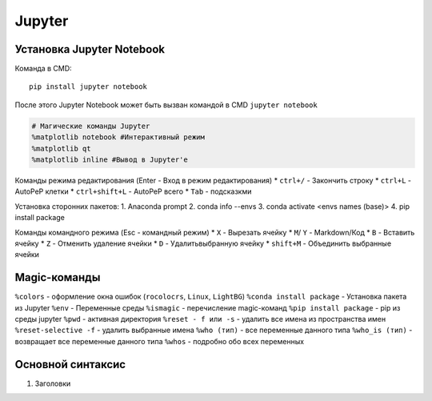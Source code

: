 Jupyter
============================

Установка Jupyter Notebook
--------------------------

Команда в CMD::

    pip install jupyter notebook

После этого Jupyter Notebook может быть вызван командой в CMD ``jupyter notebook``


.. code:: ipython3

    # Магические команды Jupyter
    %matplotlib notebook #Интерактивный режим
    %matplotlib qt
    %matplotlib inline #Вывод в Jupyter'е

Команды режима редактирования (Enter - Вход в режим редактирования)
* ``ctrl+/`` - Закончить строку
* ``ctrl+L`` - AutoPeP клетки
* ``ctrl+shift+L`` - AutoPeP всего
* ``Tab`` - подсказкми

Установка сторонних пакетов:
1. Anaconda prompt
2. conda info --envs
3. conda activate <envs names (base)>
4. pip install package

Команды командного режима (Esc - командный режим)
* ``X`` - Вырезать ячейку
* ``M``/ ``Y`` - Markdown/Код
* ``B`` - Вставить ячейку
* ``Z`` - Отменить удаление ячейки
* ``D`` - Удалитьвыбранную ячейку
* ``shift+M`` - Объединить выбранные ячейки

Magic-команды
----------------

``%colors`` - оформление окна ошибок (``rocolocrs``, ``Linux``, ``LightBG``)
``%conda install package`` - Установка пакета из Jupyter
``%env`` - Переменные среды
``%ismagic`` - перечисление magic-команд
``%pip install package`` - pip из среды jupyter
``%pwd`` - активная директория
``%reset - f или -s`` - удалить все имена из пространства имен
``%reset-selective -f`` - удалить выбранные имена
``%who (тип)`` - все переменные данного типа
``%who_is (тип)`` - возвращает все переменные данного типа
``%whos`` - подробно обо всех переменных


Основной синтаксис
------------------

1. Заголовки


